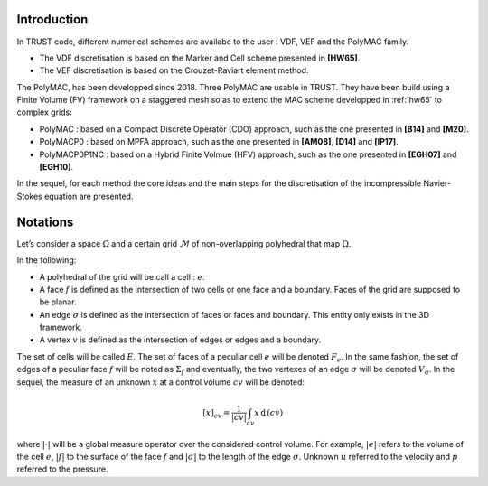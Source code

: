 Introduction
============

In TRUST code, different numerical schemes are availabe to the user : VDF, VEF and the PolyMAC family.

-  The VDF discretisation is based on the Marker and Cell scheme presented in **[HW65]**.

-  The VEF discretisation is based on the Crouzet-Raviart element method.

The PolyMAC, has been developped since 2018. Three PolyMAC are usable in TRUST. They have been build using a Finite Volume (FV) framework on a staggered mesh so as to extend the MAC scheme developped in :ref:`hw65` to complex grids:

-  PolyMAC : based on a Compact Discrete Operator (CDO) approach, such as the one presented in **[B14]** and **[M20]**. 

-  PolyMACP0 : based on MPFA approach, such as the one presented in **[AM08]**, **[D14]** and **[lP17]**.

-  PolyMACP0P1NC : based on a Hybrid Finite Volmue (HFV) approach, such as the one presented in **[EGH07]** and **[EGH10]**.

In the sequel, for each method the core ideas and the main steps for the discretisation of the incompressible Navier-Stokes equation are presented.

Notations
=========

Let’s consider a space :math:`\Omega` and a certain grid :math:`\mathcal{M}` of non-overlapping polyhedral that map :math:`\Omega`. 

In the following:

-  A polyhedral of the grid will be call a cell : :math:`e`.

-  A face :math:`f` is defined as the intersection of two cells or one face and a boundary. Faces of the grid are supposed to be planar.

-  An edge :math:`\sigma` is defined as the intersection of faces or faces and boundary. This entity only exists in the 3D framework.

-  A vertex :math:`v` is defined as the intersection of edges or edges and a boundary.

The set of cells will be called :math:`E`. The set of faces of a peculiar cell :math:`e` will be denoted :math:`F_e`. In the same fashion, the set of edges of a peculiar face :math:`f` will be noted as :math:`\Sigma _f` and eventually, the two vertexes of an edge :math:`\sigma` will be denoted :math:`V_{\sigma}`. In the sequel, the measure of an unknown :math:`x` at a control volume :math:`cv` will be denoted:

.. math:: [x]_{cv} = \frac{1}{|cv|} \int_{cv} x \, \text{d}\, (cv)

where :math:`|\cdot|` will be a global measure operator over the considered control volume. For example, :math:`|e|` refers to the volume of the cell :math:`e`, :math:`|f|` to the surface of the face :math:`f` and :math:`|\sigma|` to the length of the edge :math:`\sigma`. Unknown :math:`u` referred to the velocity and :math:`p` referred to the pressure.

